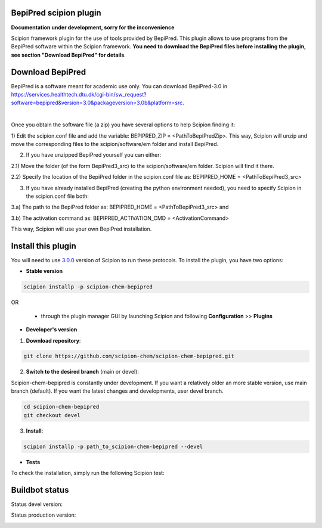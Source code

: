 ================================
BepiPred scipion plugin
================================

**Documentation under development, sorry for the inconvenience**

Scipion framework plugin for the use of tools provided by BepiPred.
This plugin allows to use programs from the BepiPred software
within the Scipion framework. **You need to download the BepiPred files
before installing the plugin, see section "Download BepiPred" for details**.

================================
Download BepiPred
================================

BepiPred is a software meant for academic use only. You can download BepiPred-3.0 in
https://services.healthtech.dtu.dk/cgi-bin/sw_request?software=bepipred&version=3.0&packageversion=3.0b&platform=src.

|

Once you obtain the software file (a zip) you have several options to help Scipion finding it:

1) Edit the scipion.conf file and add the variable: BEPIPRED_ZIP = <PathToBepiPredZip>.
This way, Scipion will unzip and move the corresponding files to the scipion/software/em folder and install BepiPred.

2) If you have unzipped BepiPred yourself you can either:

2.1) Move the folder (of the form BepiPred3_src) to the scipion/software/em folder. Scipion will find it there.

2.2) Specify the location of the BepiPred folder in the scipion.conf file as: BEPIPRED_HOME = <PathToBepiPred3_src>

3) If you have already installed BepiPred (creating the python environment needed), you need to specify Scipion in the scipion.conf file both:

3.a) The path to the BepiPred folder as: BEPIPRED_HOME = <PathToBepiPred3_src> and

3.b) The activation command as: BEPIPRED_ACTIVATION_CMD = <ActivationCommand>

This way, Scipion will use your own BepiPred installation.


===================
Install this plugin
===================

You will need to use `3.0.0 <https://github.com/I2PC/scipion/releases/tag/v3.0>`_ version of Scipion
to run these protocols. To install the plugin, you have two options:

- **Stable version**  

.. code-block:: 

      scipion installp -p scipion-chem-bepipred
      
OR

  - through the plugin manager GUI by launching Scipion and following **Configuration** >> **Plugins**
      
- **Developer's version** 

1. **Download repository**:

.. code-block::

            git clone https://github.com/scipion-chem/scipion-chem-bepipred.git

2. **Switch to the desired branch** (main or devel):

Scipion-chem-bepipred is constantly under development.
If you want a relatively older an more stable version, use main branch (default).
If you want the latest changes and developments, user devel branch.

.. code-block::

            cd scipion-chem-bepipred
            git checkout devel

3. **Install**:

.. code-block::

            scipion installp -p path_to_scipion-chem-bepipred --devel

- **Tests**

To check the installation, simply run the following Scipion test:

===============
Buildbot status
===============

Status devel version: 

.. image:: http://scipion-test.cnb.csic.es:9980/badges/bioinformatics_dev.svg

Status production version: 

.. image:: http://scipion-test.cnb.csic.es:9980/badges/bioinformatics_prod.svg
